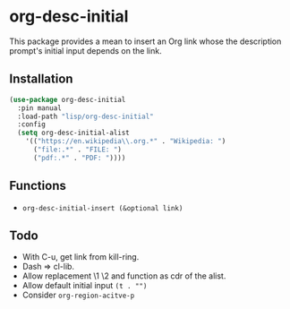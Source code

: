 * org-desc-initial

This package provides a mean to insert an Org link whose the description
prompt's initial input depends on the link.

** Installation


#+begin_src emacs-lisp
(use-package org-desc-initial
  :pin manual
  :load-path "lisp/org-desc-initial"
  :config
  (setq org-desc-initial-alist
	'(("https://en.wikipedia\\.org.*" . "Wikipedia: ")
	  ("file:.*" . "FILE: ")
	  ("pdf:.*" . "PDF: "))))
#+end_src

** Functions

- =org-desc-initial-insert (&optional link)=

** Todo
- With C-u, get link from kill-ring.
- Dash => cl-lib.
- Allow replacement \1 \2 and function as cdr of the alist.
- Allow default initial input =(t . "")=
- Consider =org-region-acitve-p=

